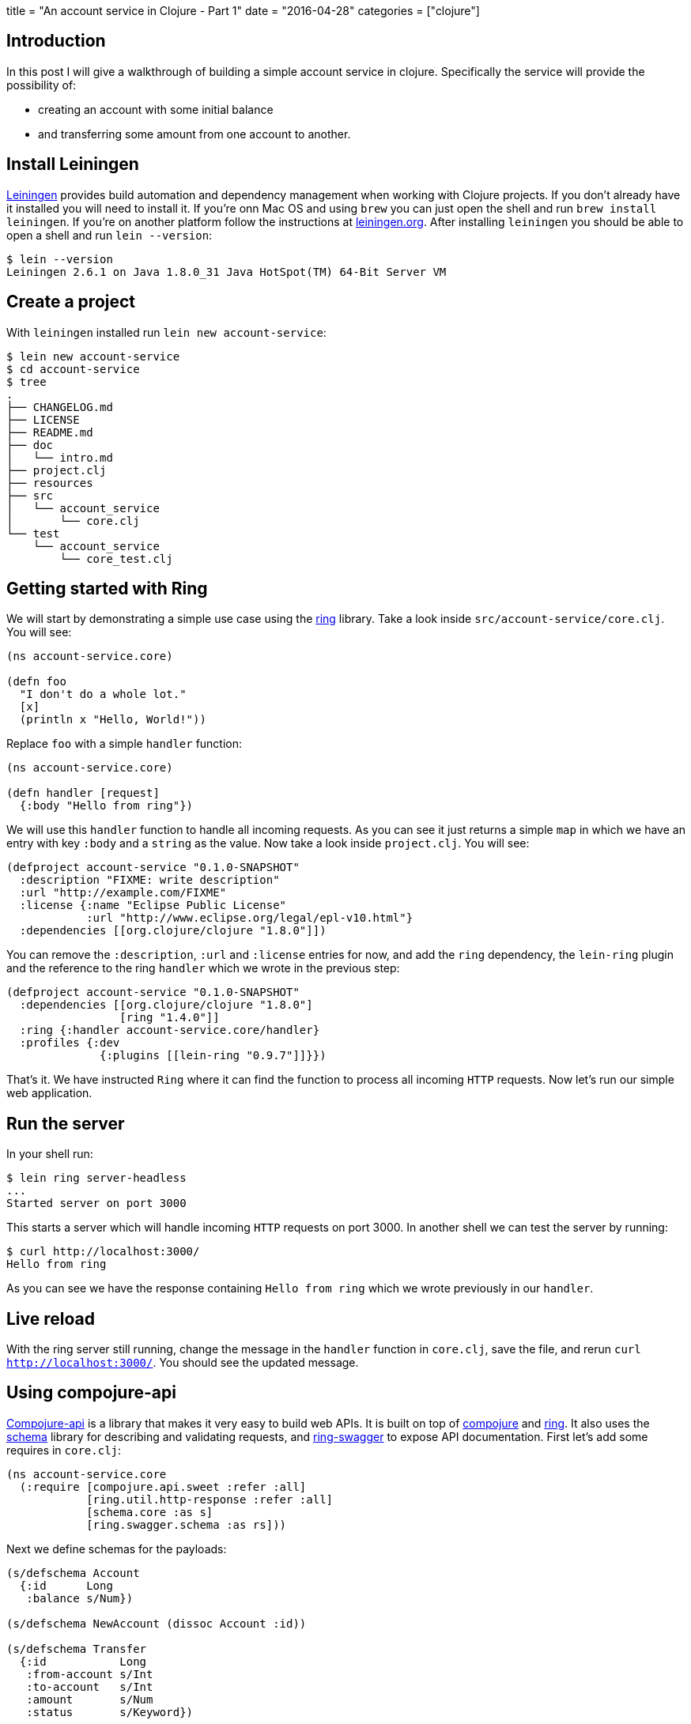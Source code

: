 +++
title = "An account service in Clojure - Part 1"
date = "2016-04-28"
categories = ["clojure"]
+++

:source-highlighter: pygments

== Introduction

In this post I will give a walkthrough of building a simple account service in clojure. Specifically the service will provide the possibility of:

* creating an account with some initial balance
* and transferring some amount from one account to another.

== Install Leiningen

http://leiningen.org/[Leiningen] provides build automation and dependency management when working with Clojure projects. If you don't already have it installed you will need to install it. If you're onn Mac OS and using `brew` you can just open the shell and run `brew install leiningen`. If you're on another platform follow the instructions at http://leiningen.org[leiningen.org]. After installing `leiningen` you should be able to open a shell and run `lein --version`:
[source, bash]
----
$ lein --version
Leiningen 2.6.1 on Java 1.8.0_31 Java HotSpot(TM) 64-Bit Server VM
----

== Create a project

With `leiningen` installed run `lein new account-service`:
[source, bash]
----
$ lein new account-service
$ cd account-service
$ tree
.
├── CHANGELOG.md
├── LICENSE
├── README.md
├── doc
│   └── intro.md
├── project.clj
├── resources
├── src
│   └── account_service
│       └── core.clj
└── test
    └── account_service
        └── core_test.clj
----

== Getting started with Ring

We will start by demonstrating a simple use case using the https://github.com/ring-clojure/ring[ring] library. Take a look inside `src/account-service/core.clj`. You will see:
[source, clojure]
----
(ns account-service.core)

(defn foo
  "I don't do a whole lot."
  [x]
  (println x "Hello, World!"))
----

Replace `foo` with a simple `handler` function:
[source, clojure]
----
(ns account-service.core)

(defn handler [request]
  {:body "Hello from ring"})
----

We will use this `handler` function to handle all incoming requests. As you can see it just returns a simple `map` in which we have an entry with key `:body` and a `string` as the value. Now take a look inside `project.clj`. You will see:
[source, clojure]
----
(defproject account-service "0.1.0-SNAPSHOT"
  :description "FIXME: write description"
  :url "http://example.com/FIXME"
  :license {:name "Eclipse Public License"
            :url "http://www.eclipse.org/legal/epl-v10.html"}
  :dependencies [[org.clojure/clojure "1.8.0"]])
----

You can remove the `:description`, `:url` and `:license` entries for now, and add the `ring` dependency, the `lein-ring` plugin and the reference to the ring `handler` which we wrote in the previous step:
[source, clojure]
----
(defproject account-service "0.1.0-SNAPSHOT"
  :dependencies [[org.clojure/clojure "1.8.0"]
                 [ring "1.4.0"]]
  :ring {:handler account-service.core/handler}
  :profiles {:dev
              {:plugins [[lein-ring "0.9.7"]]}})
----

That's it. We have instructed `Ring` where it can find the function to process all incoming `HTTP` requests. Now let's run our simple web application.

== Run the server

In your shell run:
[source, bash]
----
$ lein ring server-headless
...
Started server on port 3000
----

This starts a server which will handle incoming `HTTP` requests on port 3000. In another shell we can test the server by running:
[source, bash]
----
$ curl http://localhost:3000/
Hello from ring
----

As you can see we have the response containing `Hello from ring` which we wrote previously in our `handler`.

== Live reload

With the ring server still running, change the message in the `handler` function in `core.clj`, save the file, and rerun `curl http://localhost:3000/`. You should see the updated message.

== Using compojure-api

https://github.com/metosin/compojure-api[Compojure-api] is a library that makes it very easy to build web APIs. It is built on top of https://github.com/weavejester/compojure[compojure] and https://github.com/ring-clojure/ring[ring]. It also uses the https://github.com/plumatic/schema[schema] library for describing and validating requests, and https://github.com/metosin/ring-swagger[ring-swagger] to expose API documentation. First let's add some requires in `core.clj`:

[source, clojure]
----
(ns account-service.core
  (:require [compojure.api.sweet :refer :all]
            [ring.util.http-response :refer :all]
            [schema.core :as s]
            [ring.swagger.schema :as rs]))
----

Next we define schemas for the payloads:
[source, clojure]
----
(s/defschema Account
  {:id      Long
   :balance s/Num})

(s/defschema NewAccount (dissoc Account :id))

(s/defschema Transfer
  {:id           Long
   :from-account s/Int
   :to-account   s/Int
   :amount       s/Num
   :status       s/Keyword})

(s/defschema NewTransfer (dissoc Transfer :id :status))
----

And finally let's define our routes, one to create an account, and one to request a transfer. Replace the handler function we wrote earlier with:
[source, clojure]
----
(def app
  (api
    {:swagger
     {:ui   "/"
      :spec "/swagger.json"
      :data {:info {:title "Account Service"}
             :tags [{:name "api"}]}}}
    (context "/api" []
             :tags ["api"]
             (POST "/account" []
                   :body [account (describe NewAccount "new account")]
                   (ok))
             (POST "/transfer" []
                   :body [transfer (describe NewTransfer "new transfer")]
                   (ok)))))
----

Finally replace `ring` with the `compojure-api` dependency in `project.clj`:
[source, clojure]
----
(defproject account-service "0.1.0-SNAPSHOT"
  :dependencies [[org.clojure/clojure "1.8.0"]
                 [metosin/compojure-api "1.0.2"]]
  :ring {:handler account-service.core/app}
  :profiles {:dev
             {:plugins      [[lein-ring "0.9.7"]]
              :dependencies [[javax.servlet/servlet-api "2.5"]]}})
----

With that in place run `lein ring server` in the shell and go to http://localhost:3000/index.html in your browser. You should see a Swagger UI which allows you to try out the endpoints:

image::/images/2016-04-28-swagger.png[]

You should get `200` for valid requests and `400` for requests that don't conform to the schema we defined.

== Packaging

For packaging your app, you can either create an `uberjar` and then simply run it like this:
[source, bash]
----
$ lein ring uberjar
$ java -jar target/account-service-0.1.0-SNAPSHOT-standalone.jar
----

or create a `war` and deploy it in your favorite container:
[source, bash]
----
$ lein ring uberwar
----

== Conclusion

In this post we have exposed a simple API using `compojure-api`. You can find all the source code on http://github.com/anthonygalea/account-service[github]. In the next post we will show how to use datomic for persistence.
